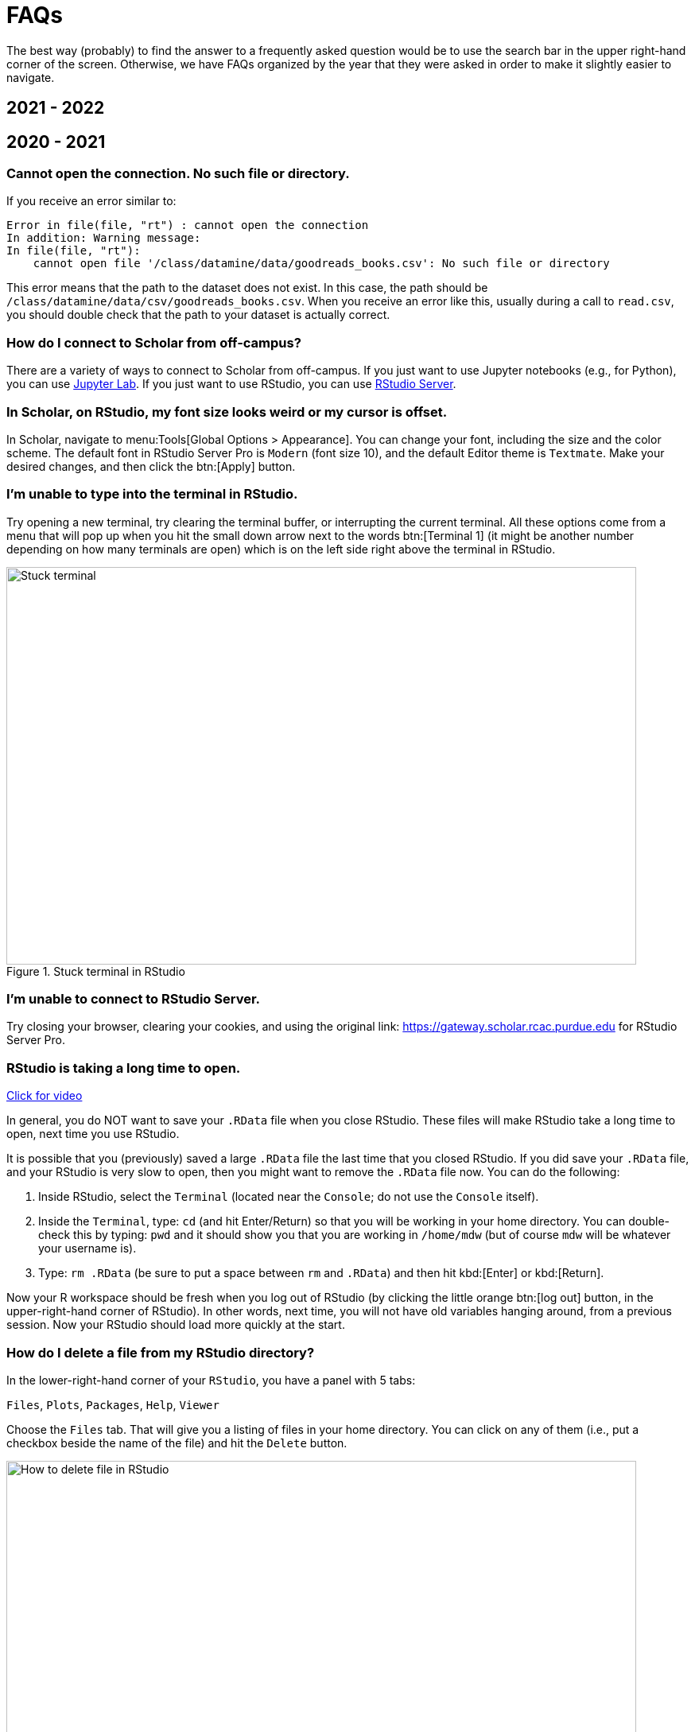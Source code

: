 = FAQs

The best way (probably) to find the answer to a frequently asked question would be to use the search bar in the upper right-hand corner of the screen. Otherwise, we have FAQs organized by the year that they were asked in order to make it slightly easier to navigate.

== 2021 - 2022

== 2020 - 2021

=== Cannot open the connection. No such file or directory.

If you receive an error similar to:

[source,r]
----
Error in file(file, "rt") : cannot open the connection 
In addition: Warning message: 
In file(file, "rt"):
    cannot open file '/class/datamine/data/goodreads_books.csv': No such file or directory
----

This error means that the path to the dataset does not exist. In this case, the path should be `/class/datamine/data/csv/goodreads_books.csv`. When you receive an error like this, usually during a call to `read.csv`, you should double check that the path to your dataset is actually correct.


=== How do I connect to Scholar from off-campus?

There are a variety of ways to connect to Scholar from off-campus. If you just want to use Jupyter notebooks (e.g., for Python), you can use https://gateway.scholar.rcac.purdue.edu[Jupyter Lab]. If you just want to use RStudio, you can use https://gateway.scholar.rcac.purdue.edu[RStudio Server].


=== In Scholar, on RStudio, my font size looks weird or my cursor is offset.

In Scholar, navigate to menu:Tools[Global Options > Appearance]. You can change your font, including the size and the color scheme. The default font in RStudio Server Pro is `Modern` (font size 10), and the default Editor theme is `Textmate`. Make your desired changes, and then click the btn:[Apply] button.


=== I'm unable to type into the terminal in RStudio.

Try opening a new terminal, try clearing the terminal buffer, or interrupting the current terminal. All these options come from a menu that will pop up when you hit the small down arrow next to the words btn:[Terminal 1] (it might be another number depending on how many terminals are open) which is on the left side right above the terminal in RStudio.

image::figure01.webp[Stuck terminal, width=792, height=500, loading=lazy, title="Stuck terminal in RStudio"]


=== I'm unable to connect to RStudio Server.

Try closing your browser, clearing your cookies, and using the original link:  https://gateway.scholar.rcac.purdue.edu for RStudio Server Pro.


=== RStudio is taking a long time to open.

https://cdnapisec.kaltura.com/p/983291/sp/98329100/embedIframeJs/uiconf_id/29134031/partner_id/983291?iframeembed=true&playerId=kaltura_player&entry_id=1_bur6rr36[Click for video]

In general, you do NOT want to save your `.RData` file when you close RStudio.  These files will make RStudio take a long time to open, next time you use RStudio.

It is possible that you (previously) saved a large `.RData` file the last time that you closed RStudio. If you did save your `.RData` file, and your RStudio is very slow to open, then you might want to remove the `.RData` file now.  You can do the following:

. Inside RStudio, select the `Terminal` (located near the `Console`; do not use the `Console` itself).
. Inside the `Terminal`, type:  `cd`  (and hit Enter/Return) so that you will be working in your home directory. You can double-check this by typing: `pwd` and it should show you that you are working in `/home/mdw` (but of course `mdw` will be whatever your username is).
. Type:  `rm .RData` (be sure to put a space between `rm` and `.RData`) and then hit kbd:[Enter] or kbd:[Return].

Now your R workspace should be fresh when you log out of RStudio (by clicking the little orange btn:[log out] button, in the upper-right-hand corner of RStudio).  In other words, next time, you will not have old variables hanging around, from a previous session. Now your RStudio should load more quickly at the start.


=== How do I delete a file from my RStudio directory?

In the lower-right-hand corner of your `RStudio`, you have a panel with 5 tabs:

`Files`, `Plots`, `Packages`, `Help`, `Viewer`

Choose the `Files` tab.
That will give you a listing of files in your home directory.
You can click on any of them (i.e., put a checkbox beside the name of the file)
and hit the `Delete` button.

image::figure02.webp[How to delete file in RStudio, width=792, height=500, loading=lazy, title="How to delete file in RStudio"]


=== How do I rename a file from my RStudio directory?

In the lower-right-hand corner of your `RStudio`, you have a panel with 5 tabs:

`Files`, `Plots`, `Packages`, `Help`, `Viewer`

Choose the `Files` tab.
That will give you a listing of files in your home directory.
You can click on any of them (i.e., put a checkbox beside the name of the file)
and hit the `Rename` button.

image::figure03.webp[How to rename file in RStudio, width=792, height=500, loading=lazy, title="How to rename file in RStudio"]


=== How can you run a line of R code in RStudio without clicking the "Run" button?

1. Click anywhere on the line (you do not need to highlight the line, and you do not need to click at the start or end of the line; anywhere on the line is ok).
2. Type kbd:[Ctrl+Return] or kbd:[Ctrl+Enter] keys together, at the same time, to run that line.

This will save you a great deal of time, in the long run.


=== My R session freezes. 

Log out of RStudio Server Pro, using either the btn:[Sign Out] under the File Menu, or using the little orange btn:[log out] button, in the upper-right-hand corner of RStudio. If neither option works, you can try closing your browser window manually.


=== Scholar is slow. 

**Possibility one:**

Some of the files we use in this class require a few minutes to load, if we use the `read.csv()` function in R.

Here is a method that can save you some time in data import:

1. Read only the first, say, 10000 rows of data (see instructions below), and complete your code using the smaller dataset. The code works for the subset of data should also work for the complete data. **This output is not your final answer!**
2. Once you complete the code, read in the entire dataset, and run the code to RStudio. You may even close the ThinLinc after submitting the code as long as you do not close your RStudio window. Closing RStudio will stop your code from running. It is also highly recommended to save your code prior to running it.
3. Some time (e.g., a few hours) later, you can come back and check your output. Scholar is a computing facility that is always on, and thus you can leave it do the work.

How do you read the first 10000 rows then? For example, we usually use the following line of code to read all of the election data:

[source, r]
----
myDF <- read.csv('/class/datamine/data/election/itcont2020.txt')
----

Now, with an additional parameter `nrows`, you can decide how many rows to read:

[source,r]
----
myDF_short <- read.csv('/class/datamine/data/election/itcont2020.txt', nrows = 10000)
----

*Possibility two:*

You could be close to using 100% of your quota on scholar.

. Use the Terminal (not the Console), and run the following command: `myquota`.
. If your quota is near 100% in your `/home` directory (25 GB), you will need to delete some files.

image::figure04.webp[Check quota, width=792, height=500, loading=lazy, title="Check quota"]


=== How to transfer files between your computer and Scholar.

*Solution 1: use a file transfer client*

There are many specialized file transfer clients.

. On Windows, we recommend WinSCP: https://winscp.net/eng/download.php (There are frequently advertisements on this page, but look for the green button that says something like DOWNLOAD WINSCP 5.17.7 (10.6 MB))
. On a Mac, we recommend Fetch: https://fetchsoftworks.com/ (Education users can apply for a free license: https://fetchsoftworks.com/fetch/free)

The server hostname that you want to connect to is: scholar.rcac.purdue.edu

https://filezilla-project.org/[FileZilla] is another good client, which works on all platforms.

. Download and install https://filezilla-project.org/[the FileZilla Client] onto your personal computer.
FileZilla uses sftp ([S]SH [F]ile [T]ransfer [P]rotocol) to transfer files to and from Scholar.
. To connect to Scholar from FileZilla, enter the following information and click "Quickconnect":

*Host:* `scholar.rcac.purdue.edu`

*Username:* <your_scholar_username> _(For example, Dr.
Ward's would be `mdw`.
See <<faq-what-is-my-username-on-scholar,here>>.)_

*Password:* <your_scholar_password>

*Port:* 22

After clicking "Quickconnect" you may be asked something similar to the following:

image::figure05.webp[FileZilla prompt, width=792, height=500, loading=lazy, title="FileZilla prompt"]

Select "OK" and establish the connection.

. The files on the left-hand side are your local computer's files.
The files on the right-hand side are the files in Scholar.
To download files from Scholar, right click the file(s) on the Scholar side (right-hand side) and click "Download".
To upload files to Scholar, right click the file(s) on your local machine (left-hand side) and click "Upload".

image::figure06.webp[FileZilla, width=792, height=500, loading=lazy, title="FileZilla"]

*Solution 2: use SFTP*

_On windows:_

. Open your start menu and click on `cmd`.
. Type: `sftp username@scholar.rcac.purdue.edu` (replace "username" with your username).
. Once connected, follow the https://rcac.purdue.edu/knowledge/scholar/storage/transfer/sftp[documentation from RCAC] to transfer files.

_On mac:_

. Open a terminal.
. Type: `sftp username@scholar.rcac.purdue.edu` (replace "username" with your username).
. Once connected, follow the https://rcac.purdue.edu/knowledge/scholar/storage/transfer/sftp[documentation from RCAC] to transfer files.


=== My password will not work.

Remember that you need to use your BoilerKey to log into most resources on Scholar this year: https://www.purdue.edu/boilerkey

You typically type your 4-digit PIN, then a comma, and then your randomly generated BoilerKey code.

There is still one Scholar tool that uses the Career password: <<jupyterhub,Jupyter Notebooks>>, located at https://notebook.scholar.rcac.purdue.edu/

If your Career password has expired and you need to log onto Jupyter Notebooks, you can use these steps to reset your password:

. https://www.purdue.edu/securepurdue/[Go to Secure Purdue].
. Click on the option "Change your password".
. After logging in, search for the link "Change Password" that "Allows you to change your Purdue Career Account password".


=== Jupyter Notebook download error with IE.

Please note that Internet Explorer is *not* a recommended browser.
If still want to use Explorer, make sure you download the notebook as "All Files" (or something similar).
That is, we need to allow the browser to save in its natural format, and not to convert the notebook when it downloads the file.


=== Jupyter Notebook kernel dying.

* Make sure you are using the R 3.6 (Scholar) kernel.
* Make sure you are using https://notebook.scholar.rcac.purdue.edu and not https://notebook.brown.rcac.purdue.edu.
(Use Scholar instead of Brown.)
* Try clicking `Kernel > Shutdown`, and then reconnect the kernel.
* If one particular Jupyter Notebook template gives you this error, then create a new R 3.6 (Scholar) file.
* Try re-running the code from an earlier project that you had set up and working using Jupyter Notebooks.
* One student needed to re-run the setup command one time in the terminal:
+
`/class/datamine/apps/runme.sh`
+
* You could be close to using 100% of your quota on scholar.

. Use the Terminal (not the Console), and run the following command: `myquota`.
. If your quota is near 100% in your `/home` directory (25 GB), you will need to delete some files.

image::figure04.webp[Check quota, width=792, height=500, loading=lazy, title="Check quota"]


=== Python kernel not working, Jupyter Notebook won't save.

You probably have a package conflict.

. Navigate to Jupyter Notebook: https://notebook.scholar.rcac.purdue.edu/, and login.
. Click on the "Running" tab and shutdown all running kernels.
. Then navigate to RStudio: https://rstudio.scholar.rcac.purdue.edu/, and login.
. Open a terminal, and run the following commands:
+
[source,bash]
----
pip uninstall mypackagenamehere
/class/datamine/apps/runme.sh
----
+
. Go back to https://notebook.scholar.rcac.purdue.edu/, click on "Control Panel" in the upper right hand corner.
. Click the "Stop My Server" button, followed by the green "My Server" button.


=== Installing `my_package` for Python.

Do *not* install packages in Scholar using:

`pip install my_package`

or

`pip install my_package --user`

We've tried to provide you with a ready-made kernel with every package you would want or need.
If you need a newer version of some package, or need a package not available in the kernel, please send us a message indicating what you need.


=== Displaying multiple images after a single Jupyter Notebook Python code cell.

Sometimes it may be convenient to have several images displayed after a single Jupyter cell.
For example, if you want to have side-by-side images or graphs for comparison.
The following code allows you to place figures side-by-side or in a grid.

Note you will need the included import statement at the very top of the notebook.

[source,python]
----
import matplotlib.pyplot as plt

number_of_plots = 2
fig, axs = plt.subplots(number_of_plots)
fig.suptitle('Vertically stacked subplots', fontsize=12)
axs[0].plot(x, y)
axs[1].imshow(img)
plt.show()

number_of_plots = 3
fig, axs = plt.subplots(1,number_of_plots)
fig.suptitle('Horizontally stacked subplots', fontsize=12)
axs[0].plot(x, y)
axs[1].imshow(img)
axs[2].imshow(img2)
plt.show()

number_of_plots_vertical = 2
number_of_plots_horizontal = 2

# 2 x 2 = 4 total plots
fig, axs = plt.subplots(number_of_plots_vertical,number_of_plots_horizontal)
fig.suptitle('Grid of subplots', fontsize=12)
axs[0][0].plot(x, y) # top left
axs[0][1].imshow(img) # top right
axs[1][0].imshow(img2) # bottom left
axs[1][1].plot(a, b) # bottom right
plt.show()
----


=== RMarkdown `Error: option error has NULL value` when knitting.

This error message occurs when running a code chunk in RMarkdown by clicking the green "play" button (Run Current Chunk).
Do _not_ click on the green triangle "play" button.
Instead, knit the entire document, using the "knit" button that looks like a ball of yarn with a knitting needle on it.


=== How do you create an RMarkdown file?

Any text file with the `.Rmd` file extension can be opened and knitted into a PDF (or other format).
If you'd like to create an RMarkdown file in RStudio, you can do so.

. Open an RStudio session.
. Click on `+File > New File > RMarkdown...+`.
. You may put R code into the R blocks (the grey sections of the document), and put any comments into the white sections in between.

https://rmarkdown.rstudio.com/lesson-1.html[This] is an excellent guide to RMarkdown, and https://rstudio.com/wp-content/uploads/2015/02/rmarkdown-cheatsheet.pdf[this] is a cheatsheet to get you up and running quickly.


=== Problems building an RMarkdown document on Scholar.

If you are having problems building an RMarkdown document on Scholar, try the following:

* Remove your `R` directory:

. Open up a terminal (not a console) in RStudio.
. Run the following commands:
+
[source,bash]
----
cd ~
rm -rf R
----

This will force the removal of your R directory.
It will remove your old R libraries.
They will reload the newest versions if you install them again, and as you use them.

This is recommended, especially at the start of the academic year.

If your R is taking a long time to open, see <<rstudio-is-taking-a-long-time-to-open,here>>.


=== How can I use SQL in RMarkdown?

When you use SQL in RMarkdown you can highlight the code in code chunks just like R by writing "sql" instead of "r" in the brackets:

[source, sql]
----
SELECT * FROM table;
----

You will notice that all the SQL code chunks provided in the template
have the option `eval=F`. The option `eval=F` or `eval=FALSE`
means that the SQL statements would be shown in your knitted document,
but without being executed.

You can read about the different languages that can be displayed in RMarkdown here:
https://bookdown.org/yihui/rmarkdown/language-engines.html.


=== Copy/paste from terminal (not a console) inside RStudio to RMarkdown.

If you're using the terminal inside the Scholar RStudio at
https://rstudio.scholar.rcac.purdue.edu, then right clicking won't work.
A trick that does work (and often works in other situations as well)
is the keyboard shortcut ctrl-insert for copy and shift-insert for paste.
Alternatively, use the Edit/Copy from the menu in the terminal.


=== The package `my_package` is not found.

The package might not be installed. Try running:

[source, r]
----
install.packages("ggmap")
----

Note that if you have already run this on ThinLinc, there is no need to do it again.

Another possibility is that the library is not loaded, try running:

[source,r]
----
library(ggmap)
----


=== Problems installing `ggmap`.

Two possible fixes:

. Open a terminal (not the console) in RStudio and run:
+
[source,bash]
----
rm -rf ~/R
----
+
After that, re-open RStudio and re-install `ggmap`:
+
[source,r]
----
install.packages("ggmap")

# Don't forget to load the package as well
library(ggmap)
----
+
. Open a terminal (not the console) and run:
+
[source,bash]
----
module load gcc/5.2.0
----
+
After that, restart all RStudio processes.


=== Error: `object_name` is not found.

In `R` if you try to reference an object that does not yet exist, you will receive this error.
For example:

[source,r]
----
my_list <- c(1, 2, 3)
mylist
----

In this example you will receive the error `Error: object 'mylist' not found`.
The reason is `mylist` doesn't exist, we only created `my_list`.


=== Zoom in on `ggmap`.

Run the following code in `R`:

[source,r]
----
?get_googlemap
----

Under the arguments section you will see the argument `zoom` and can read about what values it can accept.
For the zoom level, a map with `zoom=9` would not even show the entire state of California.
Try different integers.

Larger integers "zoom in" and smaller integers "zoom out".


=== Find the latitude and longitude of a location.

. Install the `ggmap` package.
. Run the following lines of code to retrieve latitude and longitude of a location:
+
[source,r]
----
as.numeric(geocode("London"))
----
+
[NOTE]
====
Replace "London" with the name of your chosen location.
====


=== Problems saving work as a PDF in R on Scholar.

Make sure you are saving to your own working directory:

[source,r]
----
getwd()
----

This should result in something like: `/home/<username>/..` where `<username>` is your username.
Read <<faq-what-is-my-username-on-scholar,this>> to find your username.

If you don't see your username anywhere the the resulting path, instead try:

. Specifying a different directory:
+
[source,r]
----
dev.print(pdf, "/home/<username>/project4map.pdf")
----
+
[IMPORTANT]
====
Make sure you replace `<username>` with your username.
====
+
. Try setting your working directory before saving:
+
[source,r]
----
setwd("/home/<username>")
----
+
[IMPORTANT]
====
Make sure you replace `<username>` with your username.
====


=== What is a good resource to better understand HTML?

https://www.geeksforgeeks.org/html-course-structure-of-an-html-document/


=== Is there a style guide for `R` code?

https://style.tidyverse.org/


=== Is there a guide for best practices using `R`?

https://www.r-bloggers.com/r-code-best-practices/

. Comment what you are going to do.
. Code -- what did you do?
. Comment on the output -- what did you get?


=== What is my username on Scholar?

To find your username on Scholar:

. Open a terminal (not the console).
. Execute the following code:
+
[source,bash]
----
echo $USER
----


=== How and why would I need to "escape a character"?

You would need to escape a character any time when you have a command or piece of code where you would like to represent a character literally, but that character has been reserved for some other use.

For example, if I wanted to use `grep` to search for the `$` character, literally, I would need to escape that character as its purpose has been reserved as an indicator or anchor for the end of the line.

[source,bash]
----
grep -i "$50.00" some_file.txt
----

Without the `\` this code would not work as intended. In this case, if you chose to use single quotes instead, this would work, because single quotes are taken literally by the shell and aren't expanded like with double quotes:

[source,bash]
----
grep -i '$50.00' some_file.txt
----

Another example would be searching for "a" or "b", notice we need to escape `(`, `)`, and `|`:

[source,bash]
----
grep -i '(a|b)' some_file.txt
----

Alternatively, we could use the -E option which uses [extended regular expressions](https://www.gnu.org/software/grep/manual/html_node/Basic-vs-Extended.html) and doesn't need to be escaped as much:

[source,bash]
----
grep -Ei '(a|b)' some_file.txt
----

Another example would be if you wanted to write out 10*10*10 = 1000 in markdown.
If you don't escape the asterisks, the result may be rendered as 10__10__10 = 1000, which is clearly not what was intended.
For this reason, we would type out:

----
10\*10\*10 = 1000
----

Which would then have its intended effect.

==== Resources

https://r4ds.had.co.nz/strings.html#basic-matches[Basic matches]

https://thedatamine.github.io/the-examples-book/r.html#r-str-extract[Last paragraph here]


=== How can I fix the error "Illegal byte sequence" when using a UNIX utility like `cut`?

Often times this is due to your input having illegal, non-utf-8 values.
You can find all lines with illegal values by running:

[source,bash]
----
grep -axv '.*' file
----

To fix this issue, you can remove the illegal values by running:

[source,bash]
----
iconv -c -t UTF-8 < old_file > new_file
----


=== Unicode character error when Knitting an RMarkdown file to PDF.

If you get the following error when trying to Knit an RMarkdown file to PDF:

----
! Package inputenc Error: Unicode character <somecharacter> (U+0195)
(inputenc)                not set up for use with LaTeX.
----

You are probably trying to print a https://en.wikipedia.org/wiki/List_of_Unicode_characters[unicode character].
If you don't think you are trying to print a unicode character, it could be that part of some dataset which you are printing is.
To fix this error, print a different slice of the dataset.

Alternatively, try using xelatex to compile your PDF, by modifying your YAML header to look something like:

[source,yaml]
----
title: "Title"
output:
  pdf_document:
    latex_engine: xelatex
----

[IMPORTANT]
====
Make sure you verify that the PDF contents are what you expect if testing xelatex.
====


=== My tab key will not auto-complete anymore in RStudio. How can I fix this?

In the Terminal (not the Console) in RStudio, type:

[source,bash]
----
cd ~/.config
mv rstudio rstudio.old
mv RStudio RStudio.old
----

and then log out of RStudio using the little orange button, and log back in.
